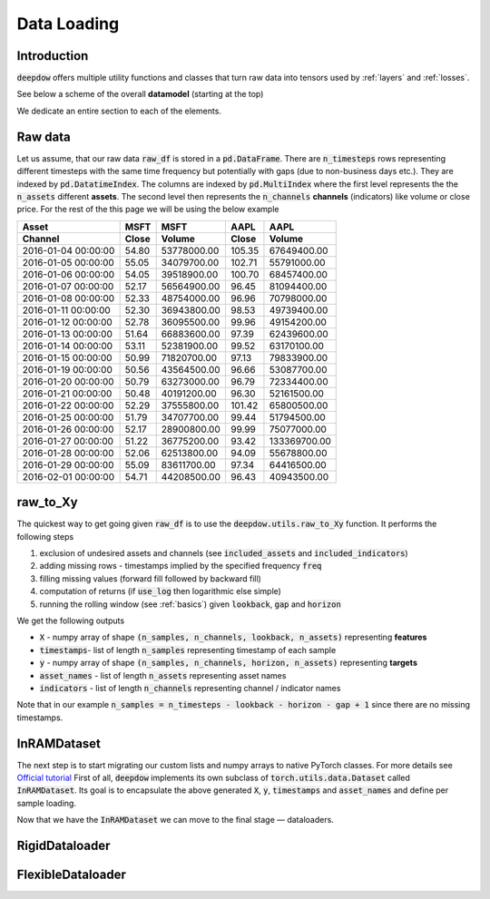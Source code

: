 Data Loading
============

.. testsetup::

    import pandas as pd
    from pandas import Timestamp
    import torch

    from deepdow.utils import raw_to_Xy

    dct = {('MSFT', 'Close'): {Timestamp('2016-01-04 00:00:00'): 54.79999923706055,
      Timestamp('2016-01-05 00:00:00'): 55.04999923706055,
      Timestamp('2016-01-06 00:00:00'): 54.04999923706055,
      Timestamp('2016-01-07 00:00:00'): 52.16999816894531,
      Timestamp('2016-01-08 00:00:00'): 52.33000183105469,
      Timestamp('2016-01-11 00:00:00'): 52.29999923706055,
      Timestamp('2016-01-12 00:00:00'): 52.779998779296875,
      Timestamp('2016-01-13 00:00:00'): 51.63999938964844,
      Timestamp('2016-01-14 00:00:00'): 53.11000061035156,
      Timestamp('2016-01-15 00:00:00'): 50.9900016784668,
      Timestamp('2016-01-19 00:00:00'): 50.560001373291016,
      Timestamp('2016-01-20 00:00:00'): 50.790000915527344,
      Timestamp('2016-01-21 00:00:00'): 50.47999954223633,
      Timestamp('2016-01-22 00:00:00'): 52.290000915527344,
      Timestamp('2016-01-25 00:00:00'): 51.790000915527344,
      Timestamp('2016-01-26 00:00:00'): 52.16999816894531,
      Timestamp('2016-01-27 00:00:00'): 51.220001220703125,
      Timestamp('2016-01-28 00:00:00'): 52.060001373291016,
      Timestamp('2016-01-29 00:00:00'): 55.09000015258789,
      Timestamp('2016-02-01 00:00:00'): 54.709999084472656},
     ('MSFT', 'Volume'): {Timestamp('2016-01-04 00:00:00'): 53778000,
      Timestamp('2016-01-05 00:00:00'): 34079700,
      Timestamp('2016-01-06 00:00:00'): 39518900,
      Timestamp('2016-01-07 00:00:00'): 56564900,
      Timestamp('2016-01-08 00:00:00'): 48754000,
      Timestamp('2016-01-11 00:00:00'): 36943800,
      Timestamp('2016-01-12 00:00:00'): 36095500,
      Timestamp('2016-01-13 00:00:00'): 66883600,
      Timestamp('2016-01-14 00:00:00'): 52381900,
      Timestamp('2016-01-15 00:00:00'): 71820700,
      Timestamp('2016-01-19 00:00:00'): 43564500,
      Timestamp('2016-01-20 00:00:00'): 63273000,
      Timestamp('2016-01-21 00:00:00'): 40191200,
      Timestamp('2016-01-22 00:00:00'): 37555800,
      Timestamp('2016-01-25 00:00:00'): 34707700,
      Timestamp('2016-01-26 00:00:00'): 28900800,
      Timestamp('2016-01-27 00:00:00'): 36775200,
      Timestamp('2016-01-28 00:00:00'): 62513800,
      Timestamp('2016-01-29 00:00:00'): 83611700,
      Timestamp('2016-02-01 00:00:00'): 44208500},
     ('AAPL', 'Close'): {Timestamp('2016-01-04 00:00:00'): 105.3499984741211,
      Timestamp('2016-01-05 00:00:00'): 102.70999908447266,
      Timestamp('2016-01-06 00:00:00'): 100.69999694824219,
      Timestamp('2016-01-07 00:00:00'): 96.44999694824219,
      Timestamp('2016-01-08 00:00:00'): 96.95999908447266,
      Timestamp('2016-01-11 00:00:00'): 98.52999877929688,
      Timestamp('2016-01-12 00:00:00'): 99.95999908447266,
      Timestamp('2016-01-13 00:00:00'): 97.38999938964844,
      Timestamp('2016-01-14 00:00:00'): 99.5199966430664,
      Timestamp('2016-01-15 00:00:00'): 97.12999725341797,
      Timestamp('2016-01-19 00:00:00'): 96.66000366210938,
      Timestamp('2016-01-20 00:00:00'): 96.79000091552734,
      Timestamp('2016-01-21 00:00:00'): 96.30000305175781,
      Timestamp('2016-01-22 00:00:00'): 101.41999816894531,
      Timestamp('2016-01-25 00:00:00'): 99.44000244140625,
      Timestamp('2016-01-26 00:00:00'): 99.98999786376953,
      Timestamp('2016-01-27 00:00:00'): 93.41999816894531,
      Timestamp('2016-01-28 00:00:00'): 94.08999633789062,
      Timestamp('2016-01-29 00:00:00'): 97.33999633789062,
      Timestamp('2016-02-01 00:00:00'): 96.43000030517578},
     ('AAPL', 'Volume'): {Timestamp('2016-01-04 00:00:00'): 67649400,
      Timestamp('2016-01-05 00:00:00'): 55791000,
      Timestamp('2016-01-06 00:00:00'): 68457400,
      Timestamp('2016-01-07 00:00:00'): 81094400,
      Timestamp('2016-01-08 00:00:00'): 70798000,
      Timestamp('2016-01-11 00:00:00'): 49739400,
      Timestamp('2016-01-12 00:00:00'): 49154200,
      Timestamp('2016-01-13 00:00:00'): 62439600,
      Timestamp('2016-01-14 00:00:00'): 63170100,
      Timestamp('2016-01-15 00:00:00'): 79833900,
      Timestamp('2016-01-19 00:00:00'): 53087700,
      Timestamp('2016-01-20 00:00:00'): 72334400,
      Timestamp('2016-01-21 00:00:00'): 52161500,
      Timestamp('2016-01-22 00:00:00'): 65800500,
      Timestamp('2016-01-25 00:00:00'): 51794500,
      Timestamp('2016-01-26 00:00:00'): 75077000,
      Timestamp('2016-01-27 00:00:00'): 133369700,
      Timestamp('2016-01-28 00:00:00'): 55678800,
      Timestamp('2016-01-29 00:00:00'): 64416500,
      Timestamp('2016-02-01 00:00:00'): 40943500}}

    raw_df = pd.DataFrame(dct)

    lookback, gap, horizon = 5, 2, 4

    X, timestamps, y, asset_names, indicators = raw_to_Xy(raw_df,
                                                          lookback=lookback,
                                                          gap=gap,
                                                          horizon=horizon)



Introduction
------------
:code:`deepdow` offers multiple utility functions and classes that turn raw data into tensors used by :ref:`layers`
and :ref:`losses`.



See below a scheme of the overall **datamodel** (starting at the top)

.. image:: https://i.imgur.com/Q8Tgnb5.png

We dedicate an entire section to each of the elements.

Raw data
--------
Let us assume, that our raw data :code:`raw_df` is stored in a :code:`pd.DataFrame`. There are :code:`n_timesteps` rows
representing different timesteps with the same time frequency but potentially with gaps (due to non-business days etc.).
They are indexed by :code:`pd.DatatimeIndex`. The columns are indexed by :code:`pd.MultiIndex` where the first level
represents the the :code:`n_assets` different **assets**. The second level then represents
the :code:`n_channels` **channels** (indicators) like volume or close price. For the rest of the this
page we will be using the below example

+---------------------+---------+-------------+---------+--------------+
| Asset               |    MSFT |        MSFT |    AAPL |         AAPL |
+---------------------+---------+-------------+---------+--------------+
| Channel             |   Close |      Volume |   Close |       Volume |
+=====================+=========+=============+=========+==============+
| 2016-01-04 00:00:00 |   54.80 | 53778000.00 |  105.35 |  67649400.00 |
+---------------------+---------+-------------+---------+--------------+
| 2016-01-05 00:00:00 |   55.05 | 34079700.00 |  102.71 |  55791000.00 |
+---------------------+---------+-------------+---------+--------------+
| 2016-01-06 00:00:00 |   54.05 | 39518900.00 |  100.70 |  68457400.00 |
+---------------------+---------+-------------+---------+--------------+
| 2016-01-07 00:00:00 |   52.17 | 56564900.00 |   96.45 |  81094400.00 |
+---------------------+---------+-------------+---------+--------------+
| 2016-01-08 00:00:00 |   52.33 | 48754000.00 |   96.96 |  70798000.00 |
+---------------------+---------+-------------+---------+--------------+
| 2016-01-11 00:00:00 |   52.30 | 36943800.00 |   98.53 |  49739400.00 |
+---------------------+---------+-------------+---------+--------------+
| 2016-01-12 00:00:00 |   52.78 | 36095500.00 |   99.96 |  49154200.00 |
+---------------------+---------+-------------+---------+--------------+
| 2016-01-13 00:00:00 |   51.64 | 66883600.00 |   97.39 |  62439600.00 |
+---------------------+---------+-------------+---------+--------------+
| 2016-01-14 00:00:00 |   53.11 | 52381900.00 |   99.52 |  63170100.00 |
+---------------------+---------+-------------+---------+--------------+
| 2016-01-15 00:00:00 |   50.99 | 71820700.00 |   97.13 |  79833900.00 |
+---------------------+---------+-------------+---------+--------------+
| 2016-01-19 00:00:00 |   50.56 | 43564500.00 |   96.66 |  53087700.00 |
+---------------------+---------+-------------+---------+--------------+
| 2016-01-20 00:00:00 |   50.79 | 63273000.00 |   96.79 |  72334400.00 |
+---------------------+---------+-------------+---------+--------------+
| 2016-01-21 00:00:00 |   50.48 | 40191200.00 |   96.30 |  52161500.00 |
+---------------------+---------+-------------+---------+--------------+
| 2016-01-22 00:00:00 |   52.29 | 37555800.00 |  101.42 |  65800500.00 |
+---------------------+---------+-------------+---------+--------------+
| 2016-01-25 00:00:00 |   51.79 | 34707700.00 |   99.44 |  51794500.00 |
+---------------------+---------+-------------+---------+--------------+
| 2016-01-26 00:00:00 |   52.17 | 28900800.00 |   99.99 |  75077000.00 |
+---------------------+---------+-------------+---------+--------------+
| 2016-01-27 00:00:00 |   51.22 | 36775200.00 |   93.42 | 133369700.00 |
+---------------------+---------+-------------+---------+--------------+
| 2016-01-28 00:00:00 |   52.06 | 62513800.00 |   94.09 |  55678800.00 |
+---------------------+---------+-------------+---------+--------------+
| 2016-01-29 00:00:00 |   55.09 | 83611700.00 |   97.34 |  64416500.00 |
+---------------------+---------+-------------+---------+--------------+
| 2016-02-01 00:00:00 |   54.71 | 44208500.00 |   96.43 |  40943500.00 |
+---------------------+---------+-------------+---------+--------------+

.. testcode::

    assert isinstance(raw_df, pd.DataFrame)
    assert isinstance(raw_df.index, pd.DatetimeIndex)
    assert isinstance(raw_df.columns, pd.MultiIndex)
    assert raw_df.shape == (20, 4)

raw_to_Xy
---------
The quickest way to get going given :code:`raw_df` is to use the :code:`deepdow.utils.raw_to_Xy` function.
It performs the following steps

1. exclusion of undesired assets and channels (see :code:`included_assets` and :code:`included_indicators`)
2. adding missing rows - timestamps implied by the specified frequency :code:`freq`
3. filling missing values (forward fill followed by backward fill)
4. computation of returns (if :code:`use_log` then logarithmic else simple)
5. running the rolling window (see :ref:`basics`) given :code:`lookback`, :code:`gap` and :code:`horizon`

We get the following outputs

- :code:`X` - numpy array of shape :code:`(n_samples, n_channels, lookback, n_assets)` representing **features**
- :code:`timestamps`- list of length :code:`n_samples` representing timestamp of each sample
- :code:`y` - numpy array of shape :code:`(n_samples, n_channels, horizon, n_assets)` representing **targets**
- :code:`asset_names` - list of length :code:`n_assets` representing asset names
- :code:`indicators` - list of length :code:`n_channels` representing channel / indicator names

Note that in our example :code:`n_samples = n_timesteps - lookback - horizon - gap + 1` since there are no missing
timestamps.


.. testcode::

    from deepdow.utils import raw_to_Xy


    n_timesteps = len(raw_df)  # 20
    n_channels = len(raw_df.columns.levels[0])  # 2
    n_assets = len(raw_df.columns.levels[1])  # 2

    lookback, gap, horizon = 5, 2, 4

    X, timestamps, y, asset_names, indicators = raw_to_Xy(raw_df,
                                                          lookback=lookback,
                                                          gap=gap,
                                                          horizon=horizon)

    n_samples =  n_timesteps - lookback - horizon - gap + 1  # 10

    assert X.shape == (n_samples, n_channels, lookback, n_assets)
    assert timestamps[0] == raw_df.index[lookback]
    assert asset_names == ['AAPL', 'MSFT']
    assert indicators == ['Close', 'Volume']




InRAMDataset
------------
The next step is to start migrating our custom lists and numpy arrays to native PyTorch classes. For more details see
`Official tutorial <https://pytorch.org/tutorials/beginner/data_loading_tutorial.html>`_ First of all,
:code:`deepdow` implements its own subclass of :code:`torch.utils.data.Dataset` called :code:`InRAMDataset`. Its goal
is to encapsulate the above generated :code:`X`, :code:`y`, :code:`timestamps` and  :code:`asset_names` and define
per sample loading.

.. testcode::

    from deepdow.data import InRAMDataset

    dataset = InRAMDataset(X, y, timestamps=timestamps, asset_names=asset_names)

    X_sample, y_sample, timestamp_sample, asset_names = dataset[0]

    assert isinstance(dataset, torch.utils.data.Dataset)
    assert len(dataset) == 10

    assert torch.is_tensor(X_sample)
    assert X_sample.shape == (2, 5, 2)  # (n_channels, lookback, n_assets)

    assert torch.is_tensor(y_sample)
    assert y_sample.shape == (2, 4, 2)  # (n_channels, horizon, n_assets)

    assert timestamp_sample == timestamps[0]


Now that we have the :code:`InRAMDataset` we can move to the final stage — dataloaders.


RigidDataloader
---------------


FlexibleDataloader
------------------


